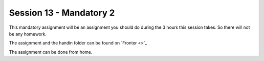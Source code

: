 Session 13 - Mandatory 2 
========================

This mandatory assignment will be an assignment you should do during the 3 hours this session takes. So there will not be any homework. 

The assignment and the handin folder can be found on `Fronter <>`_

The assignment can be done from home.

